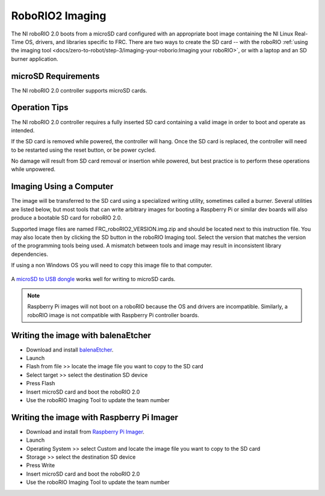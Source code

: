RoboRIO2 Imaging
================

The NI roboRIO 2.0 boots from a microSD card configured with an appropriate boot image containing the NI Linux Real-Time OS, drivers, and libraries specific to FRC. There are two ways to create the SD card -- with the roboRIO :ref:`using the imaging tool <docs/zero-to-robot/step-3/imaging-your-roborio:Imaging your roboRIO>`, or with a laptop and an SD burner application.

microSD Requirements
--------------------

The NI roboRIO 2.0 controller supports microSD cards.

Operation Tips
--------------

The NI roboRIO 2.0 controller requires a fully inserted SD card containing a valid image in order to boot and operate as intended.

If the SD card is removed while powered, the controller will hang. Once the SD card is replaced, the controller will need to be restarted using the reset button, or be power cycled.

No damage will result from SD card removal or insertion while powered, but best practice is to perform these operations while unpowered.

Imaging Using a Computer
------------------------

The image will be transferred to the SD card using a specialized writing utility, sometimes called a burner. Several utilities are listed below, but most tools that can write arbitrary images for booting a Raspberry Pi or similar dev boards will also produce a bootable SD card for roboRIO 2.0.

Supported image files are named FRC_roboRIO2_VERSION.img.zip and should be located next to this instruction file. You may also locate then by clicking the SD button in the roboRIO Imaging tool. Select the version that matches the version of the programming tools being used. A mismatch between tools and image may result in inconsistent library dependencies.

If using a non Windows OS you will need to copy this image file to that computer.

.. figure:: images/sd_button.png
   :alt: Click the SD folder icon will bring up the location of the images in windows explorer.

A `microSD to USB dongle <https://www.amazon.com/gp/product/B0779V61XB>`__ works well for writing to microSD cards.

.. note:: Raspberry Pi images will not boot on a roboRIO because the OS and drivers are incompatible. Similarly, a roboRIO image is not compatible with Raspberry Pi controller boards.

Writing the image with balenaEtcher
-----------------------------------

- Download and install `balenaEtcher <https://www.balena.io/etcher/>`__.
- Launch
- Flash from file >> locate the image file you want to copy to the SD card
- Select target >> select the destination SD device
- Press Flash
- Insert microSD card and boot the roboRIO 2.0
- Use the roboRIO Imaging Tool to update the team number

Writing the image with Raspberry Pi Imager
------------------------------------------

- Download and install from `Raspberry Pi Imager <https://www.raspberrypi.com/software/>`__.
- Launch
- Operating System >> select Custom and locate the image file you want to copy to the SD card
- Storage >> select the destination SD device
- Press Write
- Insert microSD card and boot the roboRIO 2.0
- Use the roboRIO Imaging Tool to update the team number
